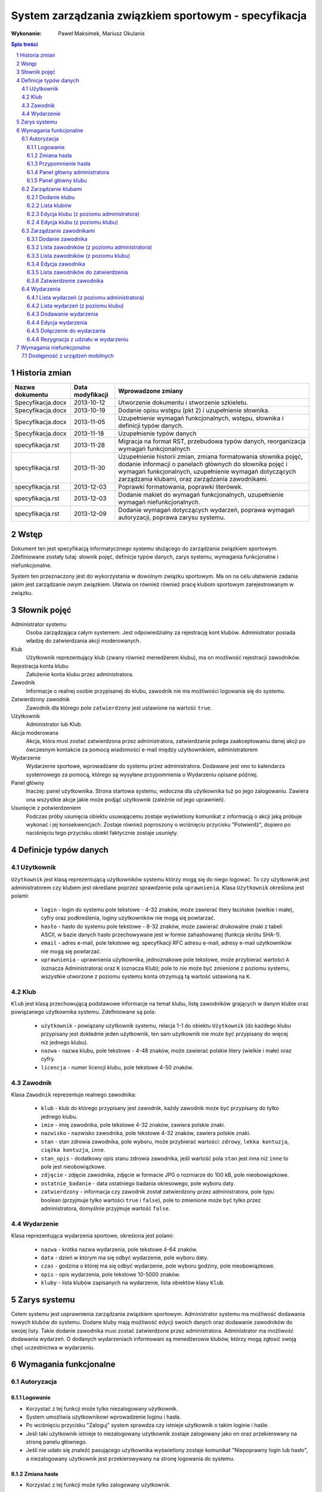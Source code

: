 =====================================================
System zarządzania związkiem sportowym - specyfikacja
=====================================================

:Wykonanie: Paweł Maksimek, Mariusz Okulanis

.. raw:: pdf

    PageBreak

.. contents:: Spis treści

.. sectnum::

.. raw:: pdf

    PageBreak


Historia zmian
==============

==================  ================  ====================================
Nazwa dokumentu     Data modyfikacji  Wprowadzone zmiany
==================  ================  ====================================
Specyfikacja.docx   2013-10-12        Utworzenie dokumentu i stworzenie
                                      szkieletu.
Specyfikacja.docx   2013-10-19        Dodanie opisu wstępu (pkt 2) i
                                      uzupełnienie słownika.
Specyfikacja.docx   2013-11-05        Uzupełnienie wymagań funkcjonalnych,
                                      wstępu, słownika i definicji typów
                                      danych.
Specyfikacja.docx   2013-11-18        Uzupełnienie typów danych
specyfikacja.rst    2013-11-28        Migracja na format RST, przebudowa
                                      typów danych, reorganizacja
                                      wymagań funkcjonalnych
specyfikacja.rst    2013-11-30        Uzupełnienie historii zmian,
                                      zmiana formatowania słownika pojęć,
                                      dodanie informacji o panelach
                                      głównych do słownika pojęć i wymagań
                                      funkcjonalnych, uzupełnienie
                                      wymagań dotyczących zarządzania
                                      klubami, oraz zarządzania
                                      zawodnikami.
specyfikacja.rst    2013-12-03        Poprawki formatowania, poprawki
                                      literówek.
specyfikacja.rst    2013-12-03        Dodanie makiet do wymagań
                                      funkcjonalnych, uzupełnienie
                                      wymagań niefunkcjonalnych.
specyfikacja.rst    2013-12-09        Dodanie wymagań dotyczących
                                      wydarzeń, poprawa wymagań
                                      autoryzacji, poprawa zarysu systemu. 
==================  ================  ====================================


Wstęp
=====

Dokument ten jest specyfikacją informatycznego systemu służącego
do zarządzania związkiem sportowym. Zdefiniowane zostały tutaj: słownik
pojęć, definicje typów danych, zarys systemu, wymagania funkcjonalne
i niefunkcjonalne.

System ten przeznaczony jest do wykorzystania w dowolnym związku sportowym.
Ma on na celu ułatwienie zadania jakim jest zarządzanie owym związkiem.
Ułatwia on również również pracę klubom sportowym zarejestrowanym w związku.


Słownik pojęć
=============

Administrator systemu
    Osoba zarządzająca całym systemem.
    Jest odpowiedzialny za rejestrację kont klubów.
    Administrator posiada władzę do zatwierdzania akcji moderowanych.

Klub
    Użytkownik reprezentujący klub
    (zwany również menedżerem klubu), ma on możliwość rejestracji
    zawodników.

Rejestracja konta klubu
    Założenie konta klubu przez administratora.

Zawodnik
    Informacje o realnej osobie przypisanej do klubu,
    zawodnik nie ma możliwości logowania się do systemu.

Zatwierdzony zawodnik
    Zawodnik dla którego pole ``zatwierdzony`` jest ustawione na
    wartość ``true``.

Użytkownik
    Administrator lub Klub.

Akcja moderowana
    Akcja, która musi zostać zatwierdzona przez
    administratora, zatwierdzanie polega zaakceptowaniu danej akcji po
    ówczesnym kontakcie za pomocą wiadomości e-mail między użytkownikiem,
    administratorem

Wydarzenie
    Wydarzenie sportowe, wprowadzane do systemu przez
    administratora. Dodawane jest ono to kalendarza systemowego za pomocą,
    którego są wysyłane przypomnienia o Wydarzeniu opisane później.

Panel główny
    Inaczej: panel użytkownika. Strona startowa systemu, widoczna
    dla użytkownika tuż po jego zalogowaniu. Zawiera ona wszystkie
    akcje jakie może podjąć użytkownik (zależnie od jego uprawnień).

Usunięcie z potwierdzeniem
    Podczas próby usunięcia obiektu usuwającemu zostaje wyświetlony
    komunikat z informacją o akcji jaką próbuje wykonać i jej
    konsekwencjach. Zostaje również poproszony o wciśnięciu
    przycisku "Potwierdź", dopiero po naciśnięciu tego przycisku
    obiekt faktycznie zostaje usunięty.


Definicje typów danych
======================

Użytkownik
----------

``Użytkownik`` jest klasą reprezentującą użytkowników systemu
którzy mogą się do niego logować. To czy użytkownik jest administratorem
czy klubem jest określane poprzez sprawdzenie pola ``uprawnienia``.
Klasa ``Użytkownik`` określona jest polami:

    * ``login`` - login do systemu pole tekstowe - 4-32 znaków, może
      zawierać litery łacińskie (wielkie i małe), cyfry oraz podkreślenia,
      loginy użytkowników nie mogą się powtarzać.
    * ``hasło`` - hasło do systemu pole tekstowe - 8-32 znaków, może
      zawierać drukowalne znaki z tabeli ASCII, w bazie danych hasło
      przechowywane jest w formie zahashowanej (funkcja skrótu SHA-1).
    * ``email`` - adres e-mail, pole tekstowe wg. specyfikacji RFC
      adresu e-mail, adresy e-mail użytkowników nie mogą się powtarzać.
    * ``uprawnienia`` - uprawnienia użytkownika, jednoznakowe pole
      tekstowe, może przybierać wartości ``A`` (oznacza Administratora)
      oraz ``K`` (oznacza Klub); pole to nie może być zmienione z poziomu
      systemu, wszystkie utworzone z poziomu systemu konta otrzymują
      tą wartość ustawioną na ``K``.

Klub
----

``Klub`` jest klasą przechowującą podstawowe informacje na temat
klubu, listę zawodników grających w danym klubie oraz powiązanego
użytkownika systemu. Zdefiniowane są pola:

    * ``użytkownik`` - powiązany użytkownik systemu, relacja 1-1 do
      obiektu ``Użytkownik`` (do każdego klubu przypisany jest
      dokładnie jeden użytkownik, ten sam użytkownik nie może być
      przypisany do więcej niż jednego klubu).
    * ``nazwa`` - nazwa klubu, pole tekstowe - 4-48 znaków, może
      zawierać polskie litery (wielkie i małe) oraz cyfry.
    * ``licencja`` - numer licencji klubu, pole tekstowe 4-50 znaków.

Zawodnik
--------

Klasa ``Zawodnik`` reprezentuje realnego zawodnika:

    * ``klub`` - klub do którego przypisany jest zawodnik, każdy
      zawodnik może być przypisany do tylko jednego klubu.
    * ``imie`` - imię zawodnika, pole tekstowe 4-32 znaków,
      zawiera polskie znaki.
    * ``nazwisko`` - nazwisko zawodnika, pole tekstowe 4-32 znaków,
      zawiera polskie znaki.
    * ``stan`` - stan zdrowia zawodnika, pole wyboru,
      może przybierać wartości: ``zdrowy``, ``lekka kontuzja``,
      ``ciężka kontuzja``, ``inne``.
    * ``stan_opis`` - dodatkowy opis stanu zdrowia zawodnika,
      jeśli wartość pola ``stan`` jest inna niż ``inne`` to pole
      jest nieobowiązkowe.
    * ``zdjęcie`` - zdjęcie zawodnika, zdjęcie w formacie JPG o rozmiarze
      do 100 kB, pole nieobowiązkowe.
    * ``ostatnie_badanie`` - data ostatniego badania okresowego,
      pole wyboru daty.
    * ``zatwierdzony`` - informacja czy zawodnik został zatwierdzony
      przez administratora, pole typu boolean
      (przyjmuje tylko wartości ``true`` i ``false``),
      pole to zmienione może być tylko przez administratora,
      domyślnie przyjmuje wartość ``false``.

Wydarzenie
----------

Klasa reprezentująca wydarzenia sportowe, określona jest polami:

    * ``nazwa`` - krótka nazwa wydarzenia, pole tekstowe 4-64 znaków.
    * ``data`` - dzień w którym ma się odbyć wydarzenie, pole wyboru
      daty.
    * ``czas`` - godzina o której ma się odbyć wydarzenie, pole wyboru
      godziny, pole nieobowiązkowe.
    * ``opis`` - opis wydarzenia, pole tekstowe 10-5000 znaków.
    * ``kluby`` - lista klubów zapisanych na wydarzenie, lista obiektów
      klasy ``Klub``.


Zarys systemu
=============

Celem systemu jest usprawnienia zarządzania związkiem sportowym.
Administrator systemu ma możliwość dodawania nowych klubów do systemu.
Dodane kluby mają możliwość edycji swoich danych oraz dodawanie
zawodników do swojej listy. Takie dodanie zawodnika musi
zostać zatwierdzone przez administratora. Administrator
ma możliwość dodawania wydarzeń. O dodanych wydarzeniach informowani
są menedżerowie klubów, którzy mogą zgłosić swoją chęć uczestnictwa
w wydarzeniu.


Wymagania funkcjonalne
======================

Autoryzacja
-----------

Logowanie
^^^^^^^^^

.. image:: img/logowanie_(17).png
   :width: 100%

* Korzystać z tej funkcji może tylko niezalogowany użytkownik.
* System umożliwia użytkownikowi wprowadzenie loginu i hasła.
* Po wciśnięciu przycisku "Zaloguj" system sprawdza czy istnieje
  użytkownik o takim loginie i haśle.
* Jeśli taki użytkownik istnieje to niezalogowany użytkownik
  zostaje zalogowany jako on oraz przekierowany na stronę
  panelu głównego.
* Jeśli nie udało się znaleźć pasującego użytkownika wyświetlony
  zostaje komunikat "Niepoprawny login lub hasło", a niezalogowany
  użytkownik jest przekierowywany na stronę logowania do systemu.

.. image:: img/logowanie,_niepoprawne_(1).png
   :width: 100%


Zmiana hasła
^^^^^^^^^^^^

.. image:: img/zmiana_hasla_(3).png
   :width: 100%

* Korzystać z tej funkcji może tylko zalogowany użytkownik.
* Wyświetlana jest strona z formularzem do wypełnienia.
* Po wciśnięciu przycisku "Zmień hasło" wykonywane jest sprawdzenie
  poprawności pól:

  #. czy pole "Aktualne hasło" zawiera obecne hasło użytkownika,
  #. czy pola "Nowe hasło" i "Potwierdź nowe hasło" mają taką samą zawartość,
  #. czy pole pole "Nowe hasło" zawiera hasło zgodne ze specyfikacją
     z punktu 4.1 (pole ``hasło``).

* Jeśli powyższe wymagania zostaną spełnione hasło użytkownika
  zostanie zmienione, a użytkownik zostanie przekierowany
  na stronę panelu głównego.

* W przeciwnym przypadku użytkownik zostanie przekierowany na stronę
  zmiany hasła oraz wyświetlony zostanie mu jeden lub więcej z
  poniższych komunikatów:
 
   + "Niepoprawne aktualne hasło"
     (jeśli niespełniony został warunek 1.),
   + "Nowe hasło w dwóch polach różni się od siebie"
     (jeśli niespełniony został warunek 2.),
   + "Nieprawidłowe nowe hasło"
     (jeśli niespełniony został warunek 3.).

Przypomnienie hasła
^^^^^^^^^^^^^^^^^^^

.. note::

   Obrazek do poprawy!!!

.. image:: img/resetowanie_haslo_(4).png
   :width: 100%

* Korzystać z tej funkcji może tylko niezalogowany użytkownik.
* Wyświetlana jest strona z formularzem gdzie użytkownik
  może podać login oraz adres e-mail.
* Po wciśnięciu przycisku "Przypomnij hasło" system sprawdza czy
  w systemie istnieje użytkownik o podanym loginie i adresie e-mail.
* Jeśli taki użytkownik istnieje to:
 
  + jego hasło zostaje zmienione na losowo wygenerowany 10-znakowy
    ciąg znaków (zgodny ze specyfikacją z punktu 4.1),
  + do użytkownika zostaje wysłany e-mail zawierający wygenerowane
    hasło,
  + niezalogowany użytkownik zostaje przekierowany na stronę
    logowania.

* Jeśli taki użytkownik nie istnieje to niezalogowany użytkownik
  zostaje przekierowany na stronę przypomnienia hasła i
  wyświetlony zostaje mu komunikat: "Niepoprawny login lub e-mail".

.. note::

   Obrazek do poprawy!!!

.. image:: img/panel_admina,_po_zmianie_hasla,_adm_(6).png
   :width: 100%

Panel główny administratora
^^^^^^^^^^^^^^^^^^^^^^^^^^^

.. image:: img/panel_admina_(5).png
   :width: 100%

* Panel ten jest dostępny tylko dla administratora
* W panelu wyświetlana jest lista najbliższych nadchodzących wydarzeń
  (maksymalnie 10 wydarzeń na liście).
* Udostępnia on następujące opcje:

  + Dodawanie klubu
  + Lista klubów
  + Lista zawodników
  + Lista zawodników do zatwierdzenia
  + Zmiana hasła (swojego)
  + Dodawanie wydarzenia
  + Lista wydarzeń

Panel główny klubu
^^^^^^^^^^^^^^^^^^

.. image:: img/panel_klubu_(12).png
   :width: 100%

* Panel ten jest dostępny tylko dla klubu
* W panelu wyświetlana jest lista najbliższych nadchodzących wydarzeń
  (maksymalnie 10 wydarzeń na liście).
* Udostępnia on następujące opcje:

  + Edycja klubu
  + Dodawanie zawodnika
  + Lista zawodników
  + Zmiana hasła (swojego)
  + Lista wydarzeń

Zarządzanie klubami
-------------------

Dodanie klubu
^^^^^^^^^^^^^

.. image:: img/dodanie_klubu,_adm_(11).png
   :width: 100%

* Korzystać z tej funkcji może tylko administrator.
* W celu dodania klubu administrator musi wypełnić pola klas
  ``Klub`` i ``Użytkownik``.
* Naciśnięcie przycisku "Dodaj" powoduje sprawdzenie poprawności
  pól.
* Jeśli nie zostaną spełnione wymagania pól, wyświetlony zostanie
  komunikat z prośbą o poprawienie błędnych pól.
* Jeśli wszystkie pola są poprawne to zostaną utworzone obiekty
  klas ``Klub`` i ``Użytkownik``, które następnie zostaną
  ze sobą powiązane.
* Po udanym dodaniu klubu dodający zostaje przekierowany
  na stronę panelu głównego.


Lista klubów
^^^^^^^^^^^^

* Korzystać z tej funkcji może tylko administrator.
* Wyświetlona zostaje kompletna lista klubów w systemie.
* Wybranie klubu z listy przekierowuje do jego edycji.

Edycja klubu (z poziomu administratora)
^^^^^^^^^^^^^^^^^^^^^^^^^^^^^^^^^^^^^^^

* Korzystać z tej funkcji może tylko administrator.
* Edytujący może edytować pola obiektu klasy ``Klub``
  oraz powiązanego z nim obiektu klasy ``Użytkownik``.
* Naciśnięcie przycisku "Zapisz" powoduje sprawdzanie poprawności
  pól,

  + jeśli pola są wypełnione poprawnie, zmiany w obiektach
    zostają zapisane, a użytkownik zostaje przekierowany
    do listy klubów,
  + jeśli pola są błędnie wypełnione zostaje wyświetlony
    komunikat z prośbą o poprawę błędów.

* Przycisk "Usuń" powoduje usunięcie klubu i powiązanego
  z nim użytkownika z bazy. Usunięcie nie następuje
  natychmiast - usuwającemu wyświetlony zostaje komunikat
  z informacją o skutkach tej akcji i prośbą o potwierdzenie.

.. image:: img/edycja_klubu,_adm_(8).png
   :width: 100%

Edycja klubu (z poziomu klubu)
^^^^^^^^^^^^^^^^^^^^^^^^^^^^^^

.. image:: img/edycja_klubu,_klub_(16).png
   :width: 100%

* Korzystać z tej funkcji może tylko klub.
* Edytujący może edytować pola obiektu klasy ``Klub``.
* Naciśnięcie przycisku "Zapisz" powoduje sprawdzanie poprawności
  pól,

  + jeśli pola są wypełnione poprawnie, zmiany w obiektach
    zostają zapisane, a użytkownik zostaje przekierowany
    do panelu głównego,
  + jeśli pola są błędnie wypełnione zostaje wyświetlony
    komunikat z prośbą o poprawę błędów.

Zarządzanie zawodnikami
-----------------------

Dodanie zawodnika
^^^^^^^^^^^^^^^^^

.. image:: img/dodanie_zawodnika,_klub_(15).png
   :width: 100%

* Korzystać z tej funkcji może tylko klub.
* W celu dodania zawodnika użytkownik musi wypełnić pola
  obiektu klasy ``Zawodnik``
* Naciśnięcie przycisku "Dodaj" powoduje sprawdzenie poprawności
  pól.
* Jeśli nie zostaną spełnione wymagania pól, wyświetlony zostanie
  komunikat z prośbą o poprawienie błędnych pól.
* Jeśli wszystkie pola są poprawne to zostanie stworzony obiekt
  klasy ``Zawodnik`` który zostanie powiązany z obiektem
  klasy ``Klub`` obecnego użytkownika.
* Po udanym dodaniu zawodnika dodający zostaje przekierowany
  na stronę panelu głównego.

Lista zawodników (z poziomu administratora)
^^^^^^^^^^^^^^^^^^^^^^^^^^^^^^^^^^^^^^^^^^^

.. image:: img/lista_zawodnikow,_adm_(9).png
   :width: 100%

* Korzystać z tej funkcji może tylko administrator.
* Wyświetlona zostaje lista zatwierdzonych zawodników, wraz
  z informacją do którego klubu są przypisani.
* Wybranie zawodnika z listy powoduje rozpoczęcie jego edycji.

Lista zawodników (z poziomu klubu)
^^^^^^^^^^^^^^^^^^^^^^^^^^^^^^^^^^

.. image:: img/lista_zawodnikow,_klub_(13).png
   :width: 100%

* Korzystać z tej funkcji może tylko klub.
* Wyświetlona zostaje lista zawodników przypisanych do klubu użytkownika,
  wraz z informacją czy zawodnik ten jest zatwierdzony.
* Wybranie zawodnika z listy powoduje rozpoczęcie jego edycji.

Edycja zawodnika
^^^^^^^^^^^^^^^^

* Korzystać z tej funkcji może klub oraz administrator.
* Po wcześniejszym wybraniu zawodnika wyświetlana jest strona z 
  profilem tego zawodnika z możliwością edycji jego danych.
* Po wybraniu zdjęcia wyświetlane jest okno systemowe do wyboru pliku z
  nowym zdjęciem zawodnika.
* Po wybraniu przycisku "Zapisz" system sprawdza poprawność edytowanych pól,
  jeśli któreś są niepoprawne pojawia się napis przy tych polach z informacją
  o tym, że są niepoprawne. W przypadku gdy wszystkie pola są poprawne
  system aktualizuje dane w bazie danych tego zawodnika i wyświetla okno
  z informacją o poprawnej edycji danych zawodnika. 

Lista zawodników do zatwierdzenia
^^^^^^^^^^^^^^^^^^^^^^^^^^^^^^^^^

* Korzystać z tej funkcji może tylko administrator.
* Wyświetlona zostaje lista niezatwierdzonych zawodników, wraz
  z informacją do którego klubu są przypisani.
* Wybranie zawodnika z listy powoduje przekierowanie do jego zatwierdzania.

Zatwierdzenie zawodnika
^^^^^^^^^^^^^^^^^^^^^^^

.. image:: img/szczegoly_zawodonika,_do_zatwierdzenia,adm_(14).png
   :width: 100%

* Korzystać z tej funkcji może tylko administrator.
* Wyświetlone zostają informacje o zawodniku.
* Naciśnięcie przycisku "Zatwierdź" powoduje ustawienie
  pola ``zatwierdzony`` danego na Zawodnika na wartość
  ``true``.
* Naciśnięcie przycisku "Usuń" powoduje usunięcie z
  potwierdzeniem danego zawodnika.
* Po zatwierdzeniu lub usunięciu zawodnika użytkownik
  zostaje przekierowany na stronę listy zawodników
  do zatwierdzenia.


Wydarzenia
----------

Lista wydarzeń (z poziomu administratora)
^^^^^^^^^^^^^^^^^^^^^^^^^^^^^^^^^^^^^^^^^

* Korzystać z tej funkcji może tylko administrator.
* Wyświetlona zostaje kompletna lista wydarzeń.
* Wybranie wydarzenia z listy przekierowuje do jego edycji.

Lista wydarzeń (z poziomu klubu)
^^^^^^^^^^^^^^^^^^^^^^^^^^^^^^^^

* Korzystać z tej funkcji może tylko klub.
* Wyświetlona zostaje kompletna lista wydarzeń, wraz z informacją
  czy klub jest na to wydarzenie zapisany.
* Wybranie wydarzenia z listy przekierowuje do dołączania na wydarzenie,
  bądź rezygnacji z udziału w nim (zależnie od tego czy klub jest już
  na to wydarzenie zapisany).

Dodawanie wydarzenia
^^^^^^^^^^^^^^^^^^^^

* Korzystać z tej funkcji może tylko administrator.
* Użytkownik może wypełnić pola obiektu ``Wydarzenie``.
* Naciśnięcie przycisku "Dodaj" powoduje sprawdzenie poprawności
  pól.
* Jeśli nie zostaną spełnione wymagania pól, wyświetlony zostanie
  komunikat z prośbą o poprawienie błędnych pól.
* Jeśli wszystkie pola są poprawne to zostanie utworzony obiekt
  ``Wydarzenie``.
* Po udanym dodaniu wydarzenia użytkownik zostaje przekierowany
  na stronę panelu głównego.

Edycja wydarzenia
^^^^^^^^^^^^^^^^^

* Korzystać z tej funkcji może tylko administrator.
* Użytkownik może edytować pola obiektu ``Wydarzenie``.
* Naciśnięcie przycisku "Zapisz" powoduje sprawdzanie poprawności
  pól,

  + jeśli pola są wypełnione poprawnie, zmiany w wydarzeniu
    zostają zapisane,
  + jeśli pola są błędnie wypełnione zostaje wyświetlony
    komunikat z prośbą o poprawę błędów.

* Przycisk "Usuń" powoduje usunięcie z potwierdzeniem
  danego wydarzenia.
* Po zapisaniu lub usunięciu wydarzenia użytkownik zostaje
  przekierowany na stronę listy wydarzeń.

Dołączenie do wydarzania
^^^^^^^^^^^^^^^^^^^^^^^^

* Korzystać z tej funkcji może tylko klub.
* Korzystać z tej funkcji można tylko wtedy, gdy
  klub nie jest zapisany na dane wydarzenie.
* Wyświetlone zostają informacje o wydarzeniu.
* Naciśnięcie przycisku "Dołącz" powoduje zapisanie klubu
  na wydarzenie poprzez dopisanie go listy
  ``kluby``, dla obecnego wydarzenia.
* Po dołączeniu do wydarzenia użytkownik zostaje przekierowany
  na stronę listy wydarzeń.

Rezygnacja z udziału w wydarzeniu
^^^^^^^^^^^^^^^^^^^^^^^^^^^^^^^^^

* Korzystać z tej funkcji może tylko klub.
* Korzystać z tej funkcji można tylko wtedy, gdy
  klub jest już zapisany na dane wydarzenie.
* Wyświetlone zostają informacje o wydarzeniu.
* Naciśnięcie przycisku "Rezygnuj" powoduje usunięcie aktualnego
  klubu z listy ``kluby``, dla obecnego wydarzenia.
* Po rezygnacji z udziału w wydarzeniu użytkownik
  zostaje przekierowany
  na stronę listy wydarzeń.


Wymagania niefunkcjonalne
=========================

Dostępność z urządzeń mobilnych
-------------------------------

Strona systemu powinna być dostępna z urządzeń mobilnych
oraz poprawnie na nich wyświetlana.

